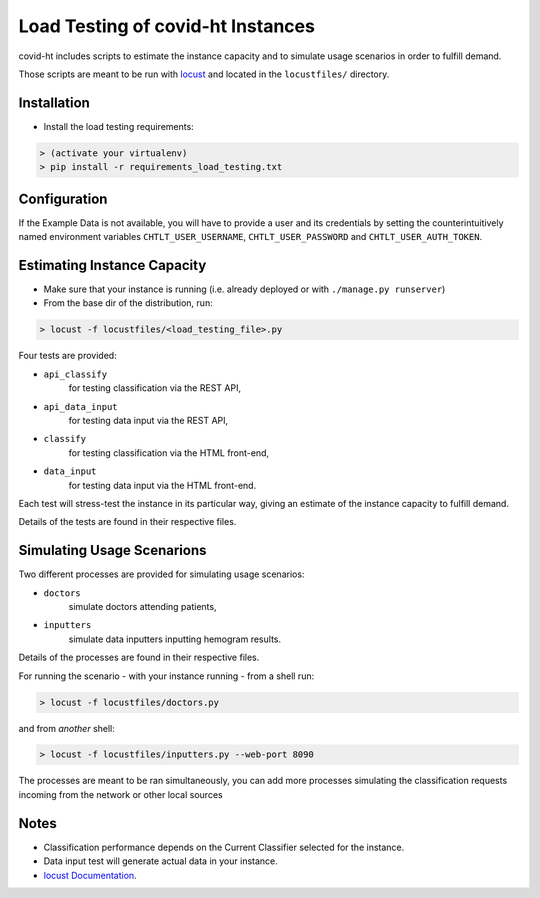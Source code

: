 .. _load_testing:

Load Testing of covid-ht Instances
==================================

covid-ht includes scripts to estimate the instance capacity and to simulate
usage scenarios in order to fulfill demand.

Those scripts are meant to be run with `locust <https://locust.io>`_ and
located in the ``locustfiles/`` directory.

Installation
------------

* Install the load testing requirements:

.. code-block:: shell

    > (activate your virtualenv)
    > pip install -r requirements_load_testing.txt


Configuration
-------------

If the Example Data is not available, you will have to provide a user and its
credentials by setting the counterintuitively named environment variables
``CHTLT_USER_USERNAME``, ``CHTLT_USER_PASSWORD`` and ``CHTLT_USER_AUTH_TOKEN``.


Estimating Instance Capacity
----------------------------

* Make sure that your instance is running (i.e. already deployed or with
  ``./manage.py runserver``)

* From the base dir of the distribution, run:

.. code-block:: shell

    > locust -f locustfiles/<load_testing_file>.py

Four tests are provided:

* ``api_classify``
	for testing classification via the REST API,
* ``api_data_input``
	for testing data input via the REST API,
* ``classify``
	for testing classification via the HTML front-end,
* ``data_input``
	for testing data input via the HTML front-end.


Each test will stress-test the instance in its particular way, giving an
estimate of the instance capacity to fulfill demand.

Details of the tests are found in their respective files.

Simulating Usage Scenarions
---------------------------

Two different processes are provided for simulating usage scenarios:

* ``doctors``
	simulate doctors attending patients,
* ``inputters``
	simulate data inputters inputting hemogram results.

Details of the processes are found in their respective files.

For running the scenario - with your instance running - from a shell run:

.. code-block:: shell

    > locust -f locustfiles/doctors.py

and from *another* shell:

.. code-block:: shell

    > locust -f locustfiles/inputters.py --web-port 8090

The processes are meant to be ran simultaneously, you can add more processes
simulating the classification requests incoming from the network or other
local sources

Notes
-----

* Classification performance depends on the Current Classifier
  selected for the instance.
* Data input test will generate actual data in your instance.
* `locust Documentation <https://docs.locust.io/en/stable/>`_.
